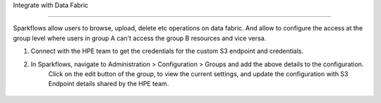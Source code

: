 
Integrate with Data Fabric

========================

Sparkflows allow users to browse, upload, delete etc operations on data fabric. 
And allow to configure the access at the group level where users in group A can't access the group B resources and vice versa.

1. Connect with the HPE team to get the credentials for the custom S3 endpoint and credentials.
2. In Sparkflows, navigate to Administration > Configuration > Groups  and add the above details to the configuration. 
    Click on the edit button of the group, to view the current settings, and update the configuration with S3 Endpoint details shared by the HPE team.


.. figure:: ../../_assets/hpe/datafabric.PNG
      :alt: DataFabric
      :width: 60%

.. figure:: ../../_assets/hpe/datafabric-browse.PNG
      :alt: DataFabric
      :width: 60%

